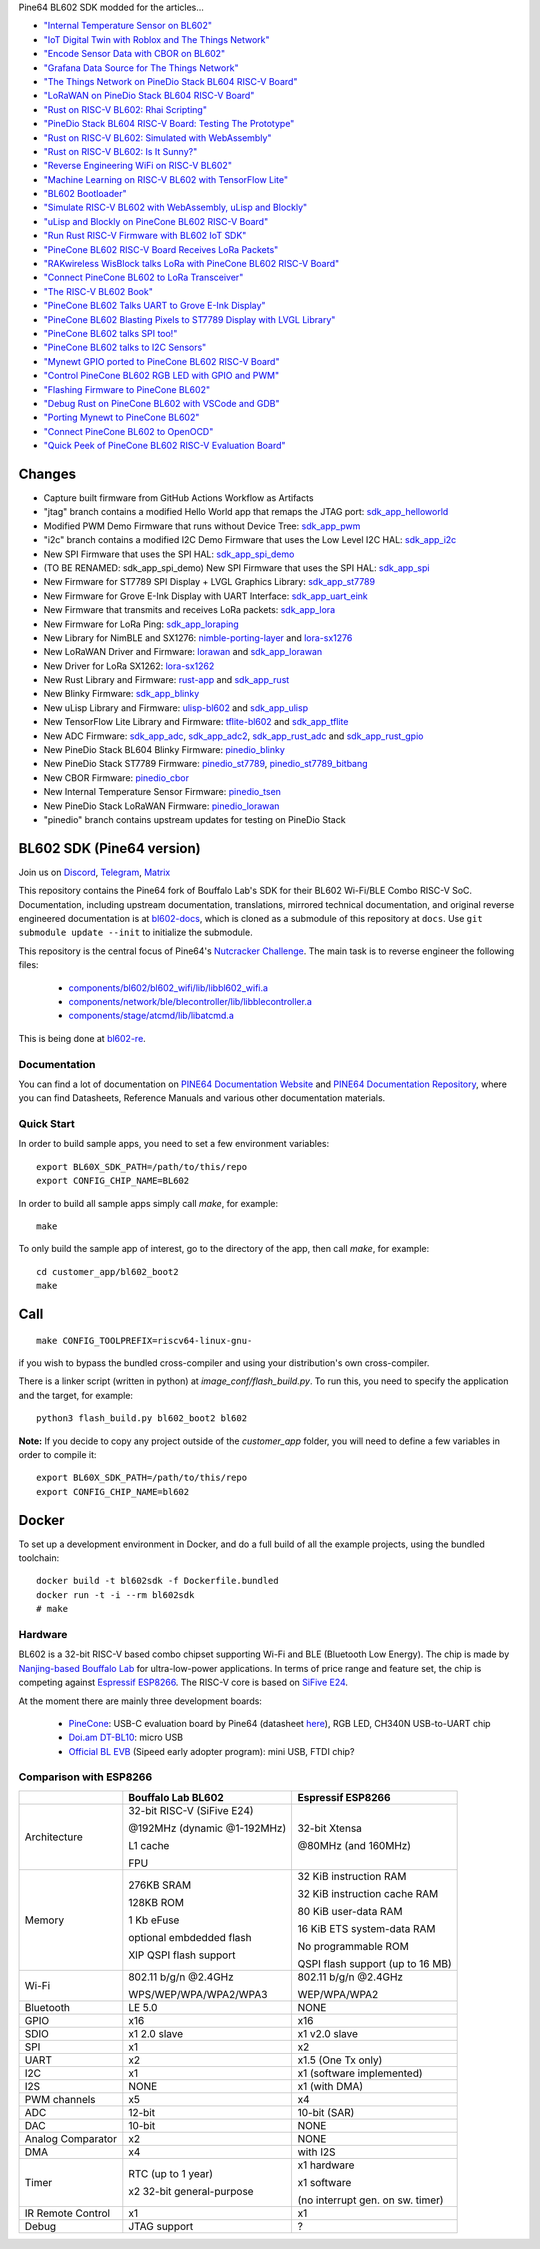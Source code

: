 Pine64 BL602 SDK modded for the articles...

- `"Internal Temperature Sensor on BL602" <https://lupyuen.github.io/articles/tsen>`_

- `"IoT Digital Twin with Roblox and The Things Network" <https://lupyuen.github.io/articles/roblox>`_

- `"Encode Sensor Data with CBOR on BL602" <https://lupyuen.github.io/articles/cbor>`_

- `"Grafana Data Source for The Things Network" <https://lupyuen.github.io/articles/grafana>`_

- `"The Things Network on PineDio Stack BL604 RISC-V Board" <https://lupyuen.github.io/articles/ttn>`_

- `"LoRaWAN on PineDio Stack BL604 RISC-V Board" <https://lupyuen.github.io/articles/lorawan2>`_

- `"Rust on RISC-V BL602: Rhai Scripting" <https://lupyuen.github.io/articles/rhai>`_

- `"PineDio Stack BL604 RISC-V Board: Testing The Prototype" <https://lupyuen.github.io/articles/pinedio>`_

- `"Rust on RISC-V BL602: Simulated with WebAssembly" <https://lupyuen.github.io/articles/rustsim>`_

- `"Rust on RISC-V BL602: Is It Sunny?" <https://lupyuen.github.io/articles/adc>`_

- `"Reverse Engineering WiFi on RISC-V BL602" <https://lupyuen.github.io/articles/wifi>`_

- `"Machine Learning on RISC-V BL602 with TensorFlow Lite" <https://lupyuen.github.io/articles/tflite>`_

- `"BL602 Bootloader" <https://lupyuen.github.io/articles/boot>`_

- `"Simulate RISC-V BL602 with WebAssembly, uLisp and Blockly" <https://lupyuen.github.io/articles/wasm>`_

- `"uLisp and Blockly on PineCone BL602 RISC-V Board" <https://lupyuen.github.io/articles/lisp>`_

- `"Run Rust RISC-V Firmware with BL602 IoT SDK" <https://lupyuen.github.io/articles/rust>`_

- `"PineCone BL602 RISC-V Board Receives LoRa Packets" <https://lupyuen.github.io/articles/lora2>`_

- `"RAKwireless WisBlock talks LoRa with PineCone BL602 RISC-V Board" <https://lupyuen.github.io/articles/wisblock>`_

- `"Connect PineCone BL602 to LoRa Transceiver" <https://lupyuen.github.io/articles/lora>`_

- `"The RISC-V BL602 Book" <https://lupyuen.github.io/articles/book>`_

- `"PineCone BL602 Talks UART to Grove E-Ink Display" <https://lupyuen.github.io/articles/uart>`_

- `"PineCone BL602 Blasting Pixels to ST7789 Display with LVGL Library" <https://lupyuen.github.io/articles/display>`_

- `"PineCone BL602 talks SPI too!" <https://lupyuen.github.io/articles/spi>`_

- `"PineCone BL602 talks to I2C Sensors" <https://lupyuen.github.io/articles/i2c>`_

- `"Mynewt GPIO ported to PineCone BL602 RISC-V Board" <https://lupyuen.github.io/articles/gpio>`_

- `"Control PineCone BL602 RGB LED with GPIO and PWM" <https://lupyuen.github.io/articles/led>`_

- `"Flashing Firmware to PineCone BL602" <https://lupyuen.github.io/articles/flash>`_

- `"Debug Rust on PineCone BL602 with VSCode and GDB" <https://lupyuen.github.io/articles/debug>`_

- `"Porting Mynewt to PineCone BL602" <https://lupyuen.github.io/articles/mynewt>`_

- `"Connect PineCone BL602 to OpenOCD" <https://lupyuen.github.io/articles/openocd>`_

- `"Quick Peek of PineCone BL602 RISC-V Evaluation Board" <https://lupyuen.github.io/articles/pinecone>`_

Changes
=======

- Capture built firmware from GitHub Actions Workflow as Artifacts

- "jtag" branch contains a modified Hello World app that remaps the JTAG port: `sdk_app_helloworld <https://github.com/lupyuen/bl_iot_sdk/tree/jtag/customer_app/sdk_app_helloworld>`_

- Modified PWM Demo Firmware that runs without Device Tree: `sdk_app_pwm <https://github.com/lupyuen/bl_iot_sdk/pull/1>`_

- "i2c" branch contains a modified I2C Demo Firmware that uses the Low Level I2C HAL: `sdk_app_i2c <https://github.com/lupyuen/bl_iot_sdk/blob/i2c/customer_app/sdk_app_i2c>`_

- New SPI Firmware that uses the SPI HAL: `sdk_app_spi_demo <customer_app/sdk_app_spi_demo>`_

- (TO BE RENAMED: sdk_app_spi_demo) New SPI Firmware that uses the SPI HAL: `sdk_app_spi <customer_app/sdk_app_spi>`_

- New Firmware for ST7789 SPI Display + LVGL Graphics Library: `sdk_app_st7789 <customer_app/sdk_app_st7789>`_

- New Firmware for Grove E-Ink Display with UART Interface: `sdk_app_uart_eink <customer_app/sdk_app_uart_eink>`_

- New Firmware that transmits and receives LoRa packets: `sdk_app_lora <customer_app/sdk_app_lora>`_

- New Firmware for LoRa Ping: `sdk_app_loraping <customer_app/sdk_app_loraping>`_

- New Library for NimBLE and SX1276: `nimble-porting-layer <components/3rdparty/nimble-porting-layer>`_ and `lora-sx1276 <components/3rdparty/lora-sx1276>`_

- New LoRaWAN Driver and Firmware: `lorawan <components/3rdparty/lorawan>`_ and `sdk_app_lorawan <customer_app/sdk_app_lorawan>`_

- New Driver for LoRa SX1262: `lora-sx1262 <components/3rdparty/lora-sx1262>`_

- New Rust Library and Firmware: `rust-app <components/3rdparty/rust-app>`_ and `sdk_app_rust <customer_app/sdk_app_rust>`_

- New Blinky Firmware: `sdk_app_blinky <customer_app/sdk_app_blinky>`_

- New uLisp Library and Firmware: `ulisp-bl602 <components/3rdparty>`_ and `sdk_app_ulisp <customer_app/sdk_app_ulisp>`_

- New TensorFlow Lite Library and Firmware: `tflite-bl602 <components/3rdparty>`_ and `sdk_app_tflite <customer_app/sdk_app_tflite>`_

- New ADC Firmware: `sdk_app_adc <customer_app/sdk_app_adc>`_, `sdk_app_adc2 <customer_app/sdk_app_adc2>`_, `sdk_app_rust_adc <customer_app/sdk_app_rust_adc>`_ and `sdk_app_rust_gpio <customer_app/sdk_app_rust_gpio>`_

- New PineDio Stack BL604 Blinky Firmware: `pinedio_blinky <customer_app/pinedio_blinky>`_

- New PineDio Stack ST7789 Firmware: `pinedio_st7789 <customer_app/pinedio_st7789>`_, `pinedio_st7789_bitbang <customer_app/pinedio_st7789_bitbang>`_

- New CBOR Firmware: `pinedio_cbor <customer_app/pinedio_cbor>`_

- New Internal Temperature Sensor Firmware: `pinedio_tsen <customer_app/pinedio_tsen>`_

- New PineDio Stack LoRaWAN Firmware: `pinedio_lorawan <customer_app/pinedio_lorawan>`_

- "pinedio" branch contains upstream updates for testing on PineDio Stack

BL602 SDK (Pine64 version)
==========================

Join us on
`Discord <https://discord.gg/89VWQVH>`_,
`Telegram <https://t.me/joinchat/Kmi2S0nOsT240emHk-aO6g>`_,
`Matrix <https://matrix.to/#/#pine64-nutcracker:matrix.org>`_

This repository contains the Pine64 fork of Bouffalo Lab's SDK for their BL602
Wi-Fi/BLE Combo RISC-V SoC. Documentation, including upstream documentation,
translations, mirrored technical documentation, and original reverse engineered
documentation is at `bl602-docs <https://github.com/pine64/bl602-docs>`_, which
is cloned as a submodule of this repository at ``docs``. Use ``git submodule
update --init`` to initialize the submodule.

This repository is the central focus of Pine64's
`Nutcracker Challenge <https://www.pine64.org/2020/10/28/nutcracker-challenge-blob-free-wifi-ble/>`_.
The main task is to reverse engineer the following files:

    - `components/bl602/bl602_wifi/lib/libbl602_wifi.a <https://github.com/pine64/bl_iot_sdk/blob/master/components/bl602/bl602_wifi/lib/libbl602_wifi.a>`_
    - `components/network/ble/blecontroller/lib/libblecontroller.a <https://github.com/pine64/bl_iot_sdk/blob/master/components/network/ble/blecontroller/lib/libblecontroller.a>`_
    - `components/stage/atcmd/lib/libatcmd.a <https://github.com/pine64/bl_iot_sdk/blob/master/components/stage/atcmd/lib/libatcmd.a>`_

This is being done at `bl602-re <https://github.com/pine64/bl602-re>`_.


Documentation
------------
You can find a lot of documentation on `PINE64 Documentation Website <https://pine64.github.io/bl602-docs/>`_
and `PINE64 Documentation Repository <https://github.com/pine64/bl602-docs>`_,
where you can find Datasheets, Reference Manuals and various other documentation
materials.

Quick Start
-----------
In order to build sample apps, you need to set a few environment variables::

    export BL60X_SDK_PATH=/path/to/this/repo
    export CONFIG_CHIP_NAME=BL602

In order to build all sample apps simply call `make`, for example::

    make

To only build the sample app of interest, go to the directory of the app,
then call `make`, for example::

    cd customer_app/bl602_boot2
    make

Call
====

::

    make CONFIG_TOOLPREFIX=riscv64-linux-gnu-

if you wish to bypass the bundled cross-compiler and using your distribution's own
cross-compiler.

There is a linker script (written in python) at `image_conf/flash_build.py`.
To run this, you need to specify the application and the target, for example::

    python3 flash_build.py bl602_boot2 bl602

**Note:** If you decide to copy any project outside of the `customer_app` folder,
you will need to define a few variables in order to compile it::

   export BL60X_SDK_PATH=/path/to/this/repo
   export CONFIG_CHIP_NAME=bl602 

Docker
====

To set up a development environment in Docker, and do a full build of all the example projects, using the bundled toolchain::

    docker build -t bl602sdk -f Dockerfile.bundled
    docker run -t -i --rm bl602sdk
    # make

Hardware
--------
BL602 is a 32-bit RISC-V based combo chipset supporting Wi-Fi and BLE (Bluetooth
Low Energy). The chip is made by `Nanjing-based Bouffalo Lab <https://www.bouffalolab.com/bl602>`_
for ultra-low-power applications. In terms of price range and feature set, the
chip is competing against `Espressif ESP8266 <https://www.espressif.com/en/products/socs/esp8266>`_.
The RISC-V core is based on `SiFive E24 <https://www.sifive.com/cores/e24>`_.

At the moment there are mainly three development boards:

  - `PineCone <https://www.pine64.org/2020/10/28/nutcracker-challenge-blob-free-wifi-ble/>`_: USB-C evaluation board by Pine64 (datasheet `here <https://www.cnx-software.com/pdf/schematics/Pine64%20BL602%20EVB%20Schematic%20ver%201.1.pdf>`_), RGB LED, CH340N USB-to-UART chip
  - `Doi.am DT-BL10 <https://www.cnx-software.com/2020/10/25/bl602-iot-sdk-and-5-dt-bl10-wifi-ble-risc-v-development-board/>`_: micro USB
  - `Official BL EVB <https://twitter.com/nnn112358/status/1321289916249235457>`_ (Sipeed early adopter program): mini USB, FTDI chip?

Comparison with ESP8266
-----------------------
+-------------------+-----------------------------+----------------------------------+
|                   | Bouffalo Lab BL602          | Espressif ESP8266                |
+===================+=============================+==================================+
| Architecture      | 32-bit RISC-V (SiFive E24)  | 32-bit Xtensa                    |
|                   |                             |                                  |
|                   | @192MHz (dynamic @1-192MHz) | @80MHz (and 160MHz)              |
|                   |                             |                                  |
|                   | L1 cache                    |                                  |
|                   |                             |                                  |
|                   | FPU                         |                                  |
+-------------------+-----------------------------+----------------------------------+
| Memory            | 276KB SRAM                  | 32 KiB instruction RAM           |
|                   |                             |                                  |
|                   | 128KB ROM                   | 32 KiB instruction cache RAM     |
|                   |                             |                                  |
|                   | 1 Kb eFuse                  | 80 KiB user-data RAM             |
|                   |                             |                                  |
|                   | optional embdedded flash    | 16 KiB ETS system-data RAM       |
|                   |                             |                                  |
|                   |                             |                                  |
|                   | XIP QSPI flash support      | No programmable ROM              |
|                   |                             |                                  |
|                   |                             | QSPI flash support               |
|                   |                             | (up to 16 MB)                    |
+-------------------+-----------------------------+----------------------------------+
| Wi-Fi             | 802.11 b/g/n @2.4GHz        | 802.11 b/g/n @2.4GHz             |
|                   |                             |                                  |
|                   | WPS/WEP/WPA/WPA2/WPA3       | WEP/WPA/WPA2                     |
+-------------------+-----------------------------+----------------------------------+
| Bluetooth         | LE 5.0                      | NONE                             |
+-------------------+-----------------------------+----------------------------------+
| GPIO              | x16                         | x16                              |
+-------------------+-----------------------------+----------------------------------+
| SDIO              | x1 2.0 slave                | x1 v2.0 slave                    |
+-------------------+-----------------------------+----------------------------------+
| SPI               | x1                          | x2                               |
+-------------------+-----------------------------+----------------------------------+
| UART              | x2                          | x1.5                             |
|                   |                             | (One Tx only)                    |
+-------------------+-----------------------------+----------------------------------+
| I2C               | x1                          | x1 (software implemented)        |
+-------------------+-----------------------------+----------------------------------+
| I2S               | NONE                        | x1 (with DMA)                    |
+-------------------+-----------------------------+----------------------------------+
| PWM channels      | x5                          | x4                               |
+-------------------+-----------------------------+----------------------------------+
| ADC               | 12-bit                      | 10-bit (SAR)                     |
+-------------------+-----------------------------+----------------------------------+
| DAC               | 10-bit                      | NONE                             |
+-------------------+-----------------------------+----------------------------------+
| Analog Comparator | x2                          | NONE                             |
+-------------------+-----------------------------+----------------------------------+
| DMA               | x4                          | with I2S                         |
+-------------------+-----------------------------+----------------------------------+
| Timer             | RTC (up to 1 year)          | x1 hardware                      |
|                   |                             |                                  |
|                   | x2 32-bit general-purpose   | x1 software                      |
|                   |                             |                                  |
|                   |                             | (no interrupt gen. on sw. timer) |
+-------------------+-----------------------------+----------------------------------+
| IR Remote Control | x1                          | x1                               |
+-------------------+-----------------------------+----------------------------------+
| Debug             | JTAG support                | ?                                |
+-------------------+-----------------------------+----------------------------------+
